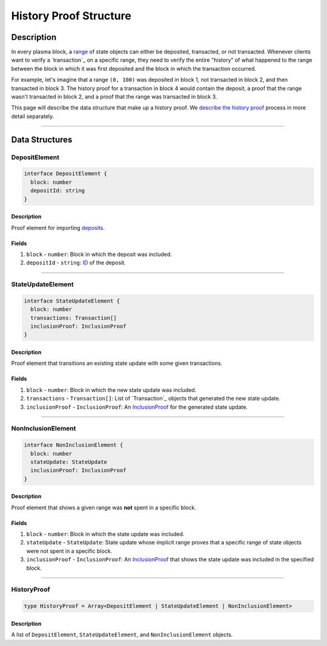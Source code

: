 #######################
History Proof Structure
#######################

***********
Description
***********
In every plasma block, a `range`_ of state objects can either be deposited, transacted, or not transacted. Whenever clients want to verify a `transaction`_ on a specific range, they need to verify the entire "history" of what happened to the range between the block in which it was first deposited and the block in which the transaction occurred.

For example, let's imagine that a range ``(0, 100)`` was deposited in block 1, not transacted in block 2, and then transacted in block 3. The history proof for a transaction in block 4 would contain the deposit, a proof that the range wasn't transacted in block 2, and a proof that the range was transacted in block 3.

This page will describe the data structure that make up a history proof. We `describe the history proof`_ process in more detail separately.

-------------------------------------------------------------------------------

***************
Data Structures
***************

DepositElement
==============

.. code-block:: typescript
   
   interface DepositElement {
     block: number
     depositId: string
   }

Description
-----------
Proof element for importing `deposits`_.

Fields
------
1. ``block`` - ``number``: Block in which the deposit was included.
2. ``depositId`` - ``string``: `ID`_ of the deposit.

-------------------------------------------------------------------------------


StateUpdateElement
==================

.. code-block:: typescript

   interface StateUpdateElement {
     block: number
     transactions: Transaction[]
     inclusionProof: InclusionProof
   }

Description
-----------
Proof element that transitions an existing state update with some given transactions.

Fields
------
1. ``block`` - ``number``: Block in which the new state update was included.
2. ``transactions`` - ``Transaction[]``: List of `Transaction`_ objects that generated the new state update.
3. ``inclusionProof`` - ``InclusionProof``: An `InclusionProof`_ for the generated state update.

-------------------------------------------------------------------------------


NonInclusionElement
===================

.. code-block:: typescript

   interface NonInclusionElement {
     block: number
     stateUpdate: StateUpdate
     inclusionProof: InclusionProof
   }

Description
-----------
Proof element that shows a given range was **not** spent in a specific block.

Fields
------
1. ``block`` - ``number``: Block in which the state update was included.
2. ``stateUpdate`` - ``StateUpdate``: State update whose implicit range proves that a specific range of state objects were not spent in a specific block.
3. ``inclusionProof`` - ``InclusionProof``: An `InclusionProof`_ that shows the state update was included in the specified block.

-------------------------------------------------------------------------------


HistoryProof
============

.. code-block:: typescript

   type HistoryProof = Array<DepositElement | StateUpdateElement | NonInclusionElement>

Description
-----------
A list of ``DepositElement``, ``StateUpdateElement``, and ``NonInclusionElement`` objects.


.. References

.. _`Transaction`: ../01-core/state-system.html#Transaction
.. _`transaction`: ../01-core/state-system.html#transactions
.. _`range`: ../01-core/state-object-ranges.html
.. _`describe the history proof`: ../03-client/history-proofs.html
.. _`deposits`: ../03-client/deposit-generation.html
.. _`InclusionProof`: ./merkle-interval-tree.html#getinclusionproof
.. _`ID`: TODO
